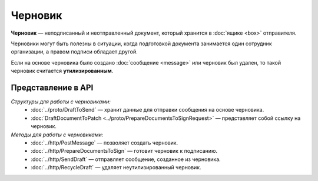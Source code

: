 Черновик
========

**Черновик** — неподписанный и неотправленный документ, который хранится в :doc:`ящике <box>` отправителя.

Черновики могут быть полезны в ситуации, когда подготовкой документа занимается один сотрудник организации, а правом подписи обладает другой.

Если на основе черновика было создано :doc:`сообщение <message>` или черновик был удален, то такой черновик считается **утилизированным**.

Представление в API
-------------------

*Структуры для работы с черновиками:*
 - :doc:`../proto/DraftToSend` — хранит данные для отправки сообщения на основе черновика.
 - :doc:`DraftDocumentToPatch <../proto/PrepareDocumentsToSignRequest>` — представляет собой ссылку на черновик.

*Методы для работы с черновиками:*
 - :doc:`../http/PostMessage` — позволяет создать черновик.
 - :doc:`../http/PrepareDocumentsToSign` — готовит черновик к подписанию.
 - :doc:`../http/SendDraft` — отправляет сообщение, созданное из черновика.
 - :doc:`../http/RecycleDraft` — удаляет неутилизированный черновик.